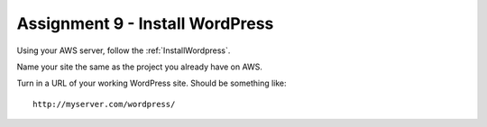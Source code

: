 Assignment 9 - Install WordPress
================================

Using your AWS server, follow the :ref:`InstallWordpress`.

Name your site the same as the project you already have on AWS.

Turn in a URL of your working WordPress site.
Should be something like::

	http://myserver.com/wordpress/
